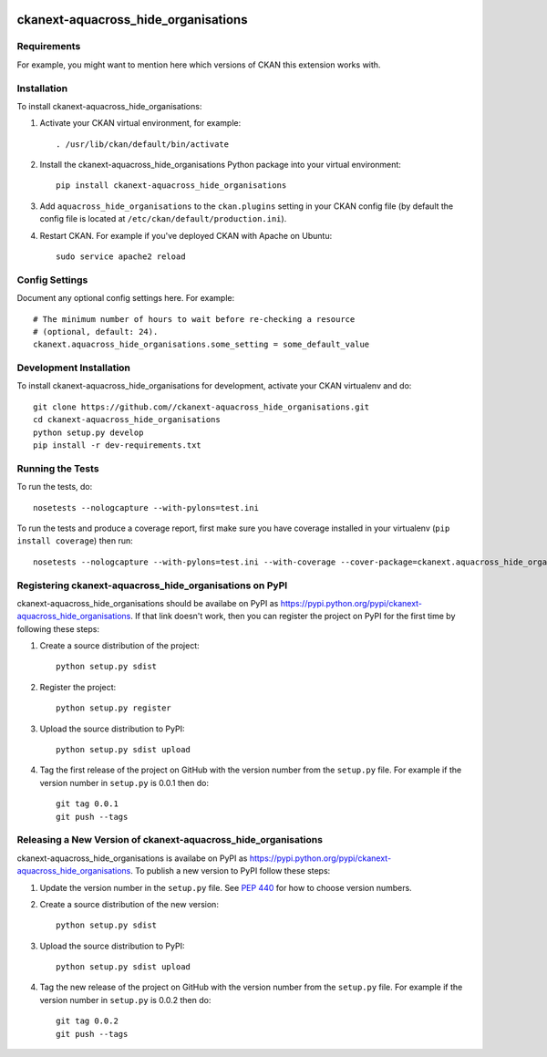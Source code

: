 .. You should enable this project on travis-ci.org and coveralls.io to make
   these badges work. The necessary Travis and Coverage config files have been
   generated for you.

.. image:: https://travis-ci.org//ckanext-aquacross_hide_organisations.svg?branch=master
    :target: https://travis-ci.org//ckanext-aquacross_hide_organisations

.. image:: https://coveralls.io/repos//ckanext-aquacross_hide_organisations/badge.svg
  :target: https://coveralls.io/r//ckanext-aquacross_hide_organisations

.. image:: https://pypip.in/download/ckanext-aquacross_hide_organisations/badge.svg
    :target: https://pypi.python.org/pypi//ckanext-aquacross_hide_organisations/
    :alt: Downloads

.. image:: https://pypip.in/version/ckanext-aquacross_hide_organisations/badge.svg
    :target: https://pypi.python.org/pypi/ckanext-aquacross_hide_organisations/
    :alt: Latest Version

.. image:: https://pypip.in/py_versions/ckanext-aquacross_hide_organisations/badge.svg
    :target: https://pypi.python.org/pypi/ckanext-aquacross_hide_organisations/
    :alt: Supported Python versions

.. image:: https://pypip.in/status/ckanext-aquacross_hide_organisations/badge.svg
    :target: https://pypi.python.org/pypi/ckanext-aquacross_hide_organisations/
    :alt: Development Status

.. image:: https://pypip.in/license/ckanext-aquacross_hide_organisations/badge.svg
    :target: https://pypi.python.org/pypi/ckanext-aquacross_hide_organisations/
    :alt: License

=============
ckanext-aquacross_hide_organisations
=============

.. Put a description of your extension here:
   What does it do? What features does it have?
   Consider including some screenshots or embedding a video!


------------
Requirements
------------

For example, you might want to mention here which versions of CKAN this
extension works with.


------------
Installation
------------

.. Add any additional install steps to the list below.
   For example installing any non-Python dependencies or adding any required
   config settings.

To install ckanext-aquacross_hide_organisations:

1. Activate your CKAN virtual environment, for example::

     . /usr/lib/ckan/default/bin/activate

2. Install the ckanext-aquacross_hide_organisations Python package into your virtual environment::

     pip install ckanext-aquacross_hide_organisations

3. Add ``aquacross_hide_organisations`` to the ``ckan.plugins`` setting in your CKAN
   config file (by default the config file is located at
   ``/etc/ckan/default/production.ini``).

4. Restart CKAN. For example if you've deployed CKAN with Apache on Ubuntu::

     sudo service apache2 reload


---------------
Config Settings
---------------

Document any optional config settings here. For example::

    # The minimum number of hours to wait before re-checking a resource
    # (optional, default: 24).
    ckanext.aquacross_hide_organisations.some_setting = some_default_value


------------------------
Development Installation
------------------------

To install ckanext-aquacross_hide_organisations for development, activate your CKAN virtualenv and
do::

    git clone https://github.com//ckanext-aquacross_hide_organisations.git
    cd ckanext-aquacross_hide_organisations
    python setup.py develop
    pip install -r dev-requirements.txt


-----------------
Running the Tests
-----------------

To run the tests, do::

    nosetests --nologcapture --with-pylons=test.ini

To run the tests and produce a coverage report, first make sure you have
coverage installed in your virtualenv (``pip install coverage``) then run::

    nosetests --nologcapture --with-pylons=test.ini --with-coverage --cover-package=ckanext.aquacross_hide_organisations --cover-inclusive --cover-erase --cover-tests


---------------------------------
Registering ckanext-aquacross_hide_organisations on PyPI
---------------------------------

ckanext-aquacross_hide_organisations should be availabe on PyPI as
https://pypi.python.org/pypi/ckanext-aquacross_hide_organisations. If that link doesn't work, then
you can register the project on PyPI for the first time by following these
steps:

1. Create a source distribution of the project::

     python setup.py sdist

2. Register the project::

     python setup.py register

3. Upload the source distribution to PyPI::

     python setup.py sdist upload

4. Tag the first release of the project on GitHub with the version number from
   the ``setup.py`` file. For example if the version number in ``setup.py`` is
   0.0.1 then do::

       git tag 0.0.1
       git push --tags


----------------------------------------
Releasing a New Version of ckanext-aquacross_hide_organisations
----------------------------------------

ckanext-aquacross_hide_organisations is availabe on PyPI as https://pypi.python.org/pypi/ckanext-aquacross_hide_organisations.
To publish a new version to PyPI follow these steps:

1. Update the version number in the ``setup.py`` file.
   See `PEP 440 <http://legacy.python.org/dev/peps/pep-0440/#public-version-identifiers>`_
   for how to choose version numbers.

2. Create a source distribution of the new version::

     python setup.py sdist

3. Upload the source distribution to PyPI::

     python setup.py sdist upload

4. Tag the new release of the project on GitHub with the version number from
   the ``setup.py`` file. For example if the version number in ``setup.py`` is
   0.0.2 then do::

       git tag 0.0.2
       git push --tags
